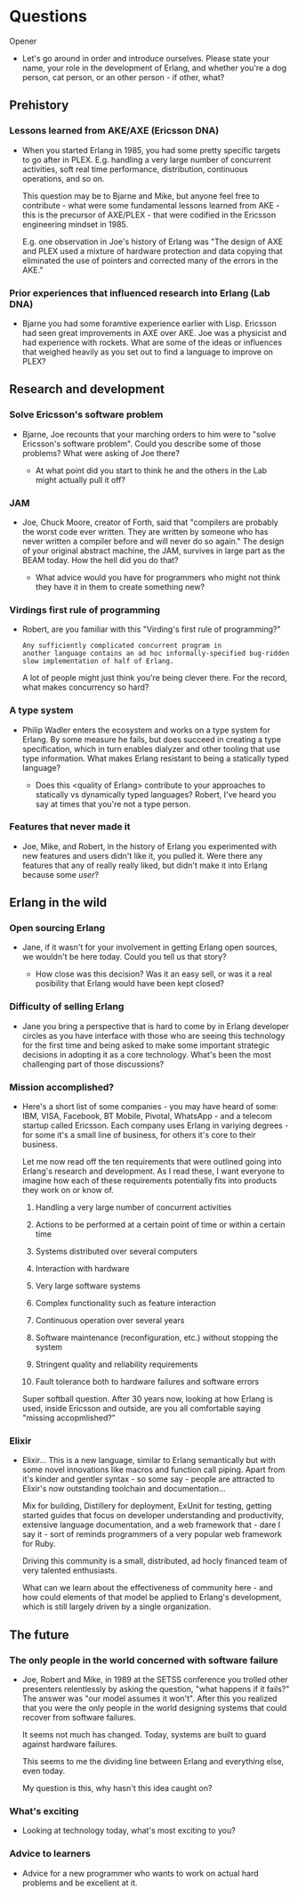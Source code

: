 * Questions

**** Opener

- Let's go around in order and introduce ourselves. Please state your
  name, your role in the development of Erlang, and whether you're a
  dog person, cat person, or an other person - if other, what?


** Prehistory


*** Lessons learned from AKE/AXE (Ericsson DNA)

- When you started Erlang in 1985, you had some pretty specific
  targets to go after in PLEX. E.g. handling a very large number of
  concurrent activities, soft real time performance, distribution,
  continuous operations, and so on.

  This question may be to Bjarne and Mike, but anyone feel free to
  contribute - what were some fundamental lessons learned from AKE -
  this is the precursor of AXE/PLEX - that were codified in the
  Ericsson engineering mindset in 1985.

  E.g. one observation in Joe's history of Erlang was "The design of
  AXE and PLEX used a mixture of hardware protection and data copying
  that eliminated the use of pointers and corrected many of the errors
  in the AKE."

*** Prior experiences that influenced research into Erlang (Lab DNA)

- Bjarne you had some foramtive experience earlier with Lisp. Ericsson
  had seen great improvements in AXE over AKE. Joe was a physicist and
  had experience with rockets. What are some of the ideas or
  influences that weighed heavily as you set out to find a language to
  improve on PLEX?


** Research and development


*** Solve Ericsson's software problem

- Bjarne, Joe recounts that your marching orders to him were to "solve
  Ericsson's software problem". Could you describe some of those
  problems? What were asking of Joe there?

  - At what point did you start to think he and the others in the Lab
    might actually pull it off?

*** JAM

- Joe, Chuck Moore, creator of Forth, said that "compilers are
  probably the worst code ever written. They are written by someone
  who has never written a compiler before and will never do so again."
  The design of your original abstract machine, the JAM, survives in
  large part as the BEAM today. How the hell did you do that?

  - What advice would you have for programmers who might not think
    they have it in them to create something new?

*** Virdings first rule of programming

- Robert, are you familiar with this "Virding's first rule of
  programming?"

  : Any sufficiently complicated concurrent program in
  : another language contains an ad hoc informally-specified bug-ridden
  : slow implementation of half of Erlang.

  A lot of people might just think you're being clever there. For the
  record, what makes concurrency so hard?

*** A type system

- Philip Wadler enters the ecosystem and works on a type system for
  Erlang. By some measure he fails, but does succeed in creating a
  type specification, which in turn enables dialyzer and other tooling
  that use type information. What makes Erlang resistant to being a
  statically typed language?

  - Does this <quality of Erlang> contribute to your approaches to
    statically vs dynamically typed languages? Robert, I've heard you
    say at times that you're not a type person.

*** Features that never made it

- Joe, Mike, and Robert, in the history of Erlang you experimented
  with new features and users didn't like it, you pulled it. Were
  there any features that any of really really liked, but didn't make
  it into Erlang because some /user/?


** Erlang in the wild


*** Open sourcing Erlang

- Jane, if it wasn't for your involvement in getting Erlang open
  sources, we wouldn't be here today. Could you tell us that story?

  - How close was this decision? Was it an easy sell, or was it a real
    posibility that Erlang would have been kept closed?

*** Difficulty of selling Erlang

- Jane you bring a perspective that is hard to come by in Erlang
  developer circles as you have interface with those who are seeing
  this technology for the first time and being asked to make some
  important strategic decisions in adopting it as a core
  technology. What's been the most challenging part of those
  discussions?

*** Mission accomplished?

- Here's a short list of some companies - you may have heard of some:
  IBM, VISA, Facebook, BT Mobile, Pivotal, WhatsApp - and a telecom
  startup called Ericsson. Each company uses Erlang in variying
  degrees - for some it's a small line of business, for others it's
  core to their business.

  Let me now read off the ten requirements that were outlined going
  into Erlang's research and development. As I read these, I want
  everyone to imagine how each of these requirements potentially fits
  into products they work on or know of.

  1. Handling a very large number of concurrent activities

  2. Actions to be performed at a certain point of time or within a
     certain time

  3. Systems distributed over several computers

  4. Interaction with hardware

  5. Very large software systems

  6. Complex functionality such as feature interaction

  7. Continuous operation over several years

  8. Software maintenance (reconfiguration, etc.) without stopping the
     system

  9. Stringent quality and reliability requirements

  10. Fault tolerance both to hardware failures and software errors

  Super softball question. After 30 years now, looking at how Erlang
  is used, inside Ericsson and outside, are you all comfortable saying
  "missing accopmlished?"

*** Elixir

- Elixir... This is a new language, similar to Erlang semantically but
  with some novel innovations like macros and function call
  piping. Apart from it's kinder and gentler syntax - so some say -
  people are attracted to Elixir's now outstanding toolchain and
  documentation...

  Mix for building, Distillery for deployment, ExUnit for testing,
  getting started guides that focus on developer understanding and
  productivity, extensive language documentation, and a web framework
  that - dare I say it - sort of reminds programmers of a very popular
  web framework for Ruby.

  Driving this community is a small, distributed, ad hocly financed
  team of very talented enthusiasts.

  What can we learn about the effectiveness of community here - and
  how could elements of that model be applied to Erlang's development,
  which is still largely driven by a single organization.


** The future


*** The only people in the world concerned with software failure

- Joe, Robert and Mike, in 1989 at the SETSS conference you trolled
  other presenters relentlessly by asking the question, "what happens
  if it fails?" The answer was "our model assumes it won't". After
  this you realized that you were the only people in the world
  designing systems that could recover from software failures.

  It seems not much has changed. Today, systems are built to guard
  against hardware failures.

  This seems to me the dividing line between Erlang and everything
  else, even today.

  My question is this, why hasn't this idea caught on?

*** What's exciting

- Looking at technology today, what's most exciting to you?

*** Advice to learners

- Advice for a new programmer who wants to work on actual hard
  problems and be excellent at it.
